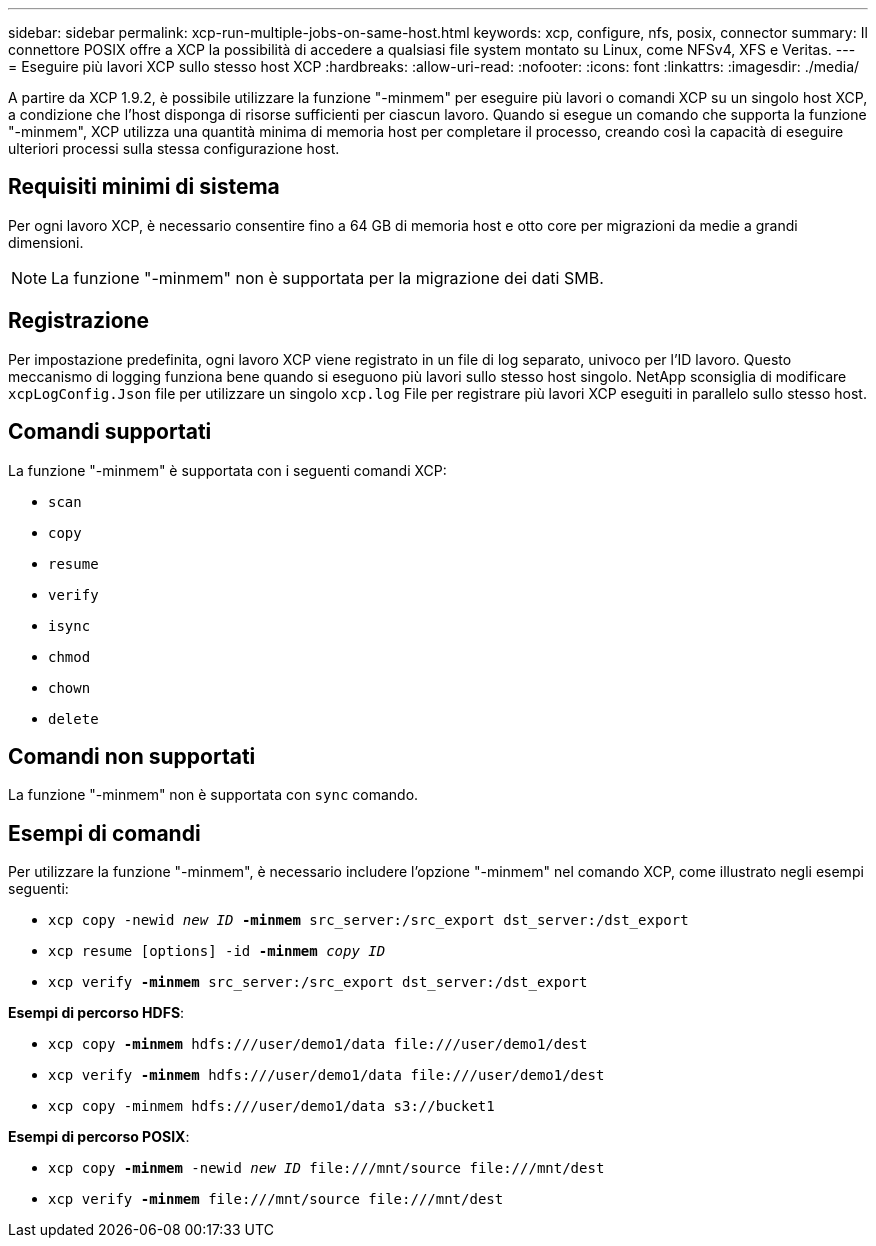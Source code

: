 ---
sidebar: sidebar 
permalink: xcp-run-multiple-jobs-on-same-host.html 
keywords: xcp, configure, nfs, posix, connector 
summary: Il connettore POSIX offre a XCP la possibilità di accedere a qualsiasi file system montato su Linux, come NFSv4, XFS e Veritas. 
---
= Eseguire più lavori XCP sullo stesso host XCP
:hardbreaks:
:allow-uri-read: 
:nofooter: 
:icons: font
:linkattrs: 
:imagesdir: ./media/


[role="lead"]
A partire da XCP 1.9.2, è possibile utilizzare la funzione "-minmem" per eseguire più lavori o comandi XCP su un singolo host XCP, a condizione che l'host disponga di risorse sufficienti per ciascun lavoro. Quando si esegue un comando che supporta la funzione "-minmem", XCP utilizza una quantità minima di memoria host per completare il processo, creando così la capacità di eseguire ulteriori processi sulla stessa configurazione host.



== Requisiti minimi di sistema

Per ogni lavoro XCP, è necessario consentire fino a 64 GB di memoria host e otto core per migrazioni da medie a grandi dimensioni.


NOTE: La funzione "-minmem" non è supportata per la migrazione dei dati SMB.



== Registrazione

Per impostazione predefinita, ogni lavoro XCP viene registrato in un file di log separato, univoco per l'ID lavoro. Questo meccanismo di logging funziona bene quando si eseguono più lavori sullo stesso host singolo. NetApp sconsiglia di modificare `xcpLogConfig.Json` file per utilizzare un singolo `xcp.log` File per registrare più lavori XCP eseguiti in parallelo sullo stesso host.



== Comandi supportati

La funzione "-minmem" è supportata con i seguenti comandi XCP:

* `scan`
* `copy`
* `resume`
* `verify`
* `isync`
* `chmod`
* `chown`
* `delete`




== Comandi non supportati

La funzione "-minmem" non è supportata con `sync` comando.



== Esempi di comandi

Per utilizzare la funzione "-minmem", è necessario includere l'opzione "-minmem" nel comando XCP, come illustrato negli esempi seguenti:

* `xcp copy -newid _new ID_ *-minmem* src_server:/src_export dst_server:/dst_export`
* `xcp resume [options] -id *-minmem* _copy ID_`
* `xcp verify *-minmem* src_server:/src_export dst_server:/dst_export`


*Esempi di percorso HDFS*:

* `xcp copy *-minmem* hdfs:///user/demo1/data \file:///user/demo1/dest`
* `xcp verify *-minmem* hdfs:///user/demo1/data \file:///user/demo1/dest`
* `xcp copy -minmem hdfs:///user/demo1/data s3://bucket1`


*Esempi di percorso POSIX*:

* `xcp copy *-minmem* -newid _new ID_ \file:///mnt/source \file:///mnt/dest`
* `xcp verify *-minmem* \file:///mnt/source \file:///mnt/dest`

